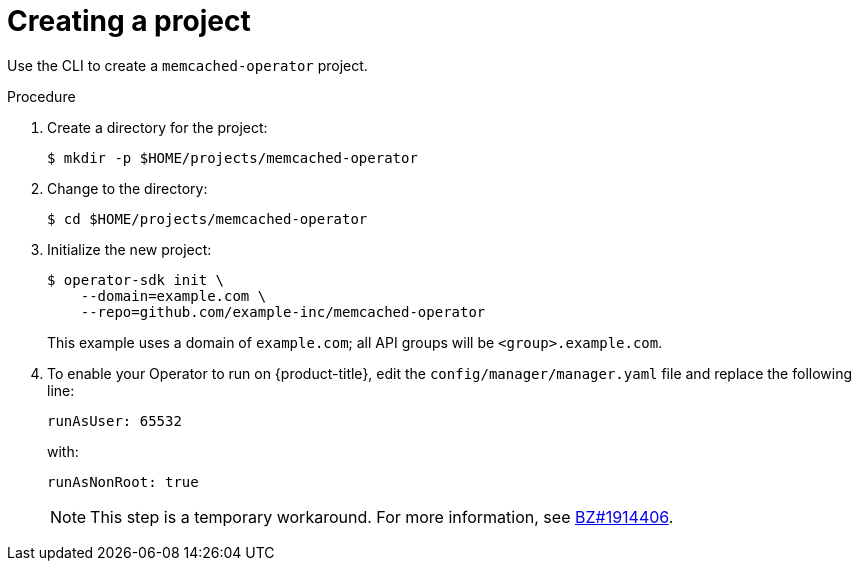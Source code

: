 // Module included in the following assemblies:
//
// * operators/operator_sdk/osdk-golang-tutorial.adoc

[id="osdk-golang-create-project_{context}"]
= Creating a project

Use the CLI to create a `memcached-operator` project.

.Procedure

. Create a directory for the project:
+
[source,terminal]
----
$ mkdir -p $HOME/projects/memcached-operator
----

. Change to the directory:
+
[source,terminal]
----
$ cd $HOME/projects/memcached-operator
----

. Initialize the new project:
+
[source,terminal]
----
$ operator-sdk init \
    --domain=example.com \
    --repo=github.com/example-inc/memcached-operator
----
+
This example uses a domain of `example.com`; all API groups will be `<group>.example.com`.

. To enable your Operator to run on {product-title}, edit the `config/manager/manager.yaml` file and replace the following line:
+
[source,yaml]
----
runAsUser: 65532
----
+
with:
+
[source,yaml]
----
runAsNonRoot: true
----
+
[NOTE]
====
This step is a temporary workaround. For more information, see link:https://bugzilla.redhat.com/show_bug.cgi?id=1914406#c1[BZ#1914406].
====
